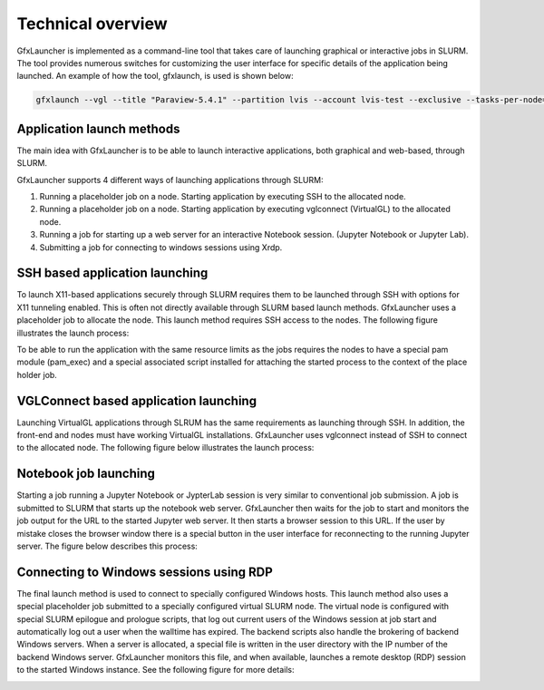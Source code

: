 Technical overview
==================

GfxLauncher is implemented as a command-line tool that takes care of launching graphical or interactive jobs in SLURM. The tool provides numerous switches for customizing the user interface for specific details of the application being launched. An example of how the tool, gfxlaunch, is used is shown below:

.. code-block:: bash

    gfxlaunch --vgl --title "Paraview-5.4.1" --partition lvis --account lvis-test --exclusive --tasks-per-node=-1 --cmd /sw/pkg/rviz/sbin/run/run_paraview-5.4.1_rviz-server.sh --simplified

Application launch methods
--------------------------

The main idea with GfxLauncher is to be able to launch interactive applications, both graphical and web-based, through SLURM. 

GfxLauncher supports 4 different ways of launching applications through SLURM:

1. Running a placeholder job on a node. Starting application by executing SSH to the allocated node.
2. Running a placeholder job on a node. Starting application by executing vglconnect (VirtualGL) to the allocated node.
3. Running a job for starting up a web server for an interactive Notebook session. (Jupyter Notebook or Jupyter Lab).
4. Submitting a job for connecting to windows sessions using Xrdp.

SSH based application launching
-------------------------------

To launch X11-based applications securely through SLURM requires them to be launched through SSH with options for X11 tunneling enabled. This is often not directly available through SLURM based launch methods. GfxLauncher uses a placeholder job to allocate the node. This launch method requires SSH access to the nodes. The following figure illustrates the launch process:

.. image:: images/std_app_launch.png
  :width: 100%
  :alt: Alternative text

To be able to run the application with the same resource limits as the jobs requires the nodes to have a special pam module (pam_exec) and a special associated script installed for attaching the started process to the context of the place holder job. 

VGLConnect based application launching
--------------------------------------

Launching VirtualGL applications through SLRUM has the same requirements as launching through SSH. In addition, the front-end and nodes must have working VirtualGL installations. GfxLauncher uses vglconnect instead of SSH to connect to the allocated node. The following figure below illustrates the launch process:

.. image:: images/hw_app_launch.png
  :width: 100%
  :alt: Alternative text

Notebook job launching
----------------------

Starting a job running a Jupyter Notebook or JypterLab session is very similar to conventional job submission. A job is submitted to SLURM that starts up the notebook web server. GfxLauncher then waits for the job to start and monitors the job output for the URL to the started Jupyter web server. It then starts a browser session to this URL. If the user by mistake closes the browser window there is a special button in the user interface for reconnecting to the running Jupyter server. The figure below describes this process:

.. image:: images/notebook_launch.png
  :width: 100%
  :alt: Alternative text


Connecting to Windows sessions using RDP
----------------------------------------

The final launch method is used to connect to specially configured Windows hosts. This launch method also uses a special placeholder job submitted to a specially configured virtual SLURM node. The virtual node is configured with special SLURM epilogue and prologue scripts, that log out current users of the Windows session at job start and automatically log out a user when the walltime has expired. The backend scripts also handle the brokering of backend Windows servers. When a server is allocated, a special file is written in the user directory with the IP number of the backend Windows server. GfxLauncher monitors this file, and when available, launches a remote desktop (RDP) session to the started Windows instance. See the following figure for more details:

.. image:: images/win_session_launch.png
  :width: 100%
  :alt: Alternative text

